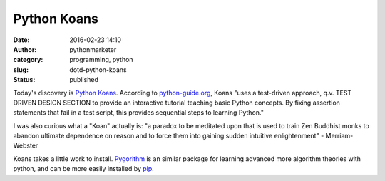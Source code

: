 Python Koans
############
:date: 2016-02-23 14:10
:author: pythonmarketer
:category: programming, python
:slug: dotd-python-koans
:status: published

Today's discovery is `Python Koans <https://github.com/gregmalcolm/python_koans>`__. According to `python-guide.org <http://docs.python-guide.org/en/latest/intro/learning/>`__, Koans "uses a test-driven approach, q.v. TEST DRIVEN DESIGN SECTION to provide an interactive tutorial teaching basic Python concepts. By fixing assertion statements that fail in a test script, this provides sequential steps to learning Python."

I was also curious what a "Koan" actually is: "a paradox to be meditated upon that is used to train Zen Buddhist monks to abandon ultimate dependence on reason and to force them into gaining sudden intuitive enlightenment" - Merriam-Webster

Koans takes a little work to install. `Pygorithm <https://github.com/OmkarPathak/pygorithm>`__ is an similar package for learning advanced more algorithm theories with python, and can be more easily installed by `pip <https://github.com/OmkarPathak/pygorithm>`__.
